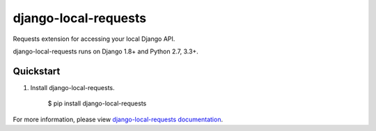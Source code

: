 django-local-requests
---------------------

.. image:: https://img.shields.io/pypi/v/django-local-requests.svg
        :target: https://pypi.python.org/pypi/django-local-requests

.. image:: https://img.shields.io/travis/rockymeza/django-local-requests.svg
        :target: https://travis-ci.org/rockymeza/django-local-requests

.. image:: https://readthedocs.org/projects/django-local-requests/badge/?version=latest
        :target: https://readthedocs.org/projects/django-local-requests/?badge=latest
        :alt: Documentation Status


Requests extension for accessing your local Django API.

django-local-requests runs on Django 1.8+ and Python 2.7, 3.3+.

Quickstart
==========

1.  Install django-local-requests.

        $ pip install django-local-requests


For more information, please view `django-local-requests documentation
<https://django-local-requests.readthedocs.org>`_.
